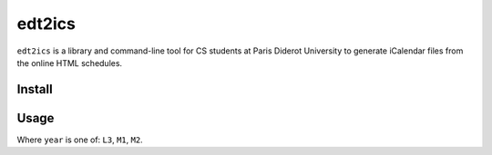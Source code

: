 edt2ics
=======

.. image:: https://img.shields.io/travis/bfontaine/edt2ics.png
   :target: https://travis-ci.org/bfontaine/edt2ics
   :alt: Build status

.. image:: https://coveralls.io/repos/bfontaine/edt2ics/badge.png?branch=master
   :target: https://coveralls.io/r/bfontaine/edt2ics?branch=master
   :alt: Coverage status

``edt2ics`` is a library and command-line tool for CS students at Paris Diderot
University to generate iCalendar files from the online HTML schedules.

Install
-------

.. code-block::
    pip install p7edt2ics

Usage
-----

.. code-block::
    edt2ics <year>

Where ``year`` is one of: ``L3``, ``M1``, ``M2``.
